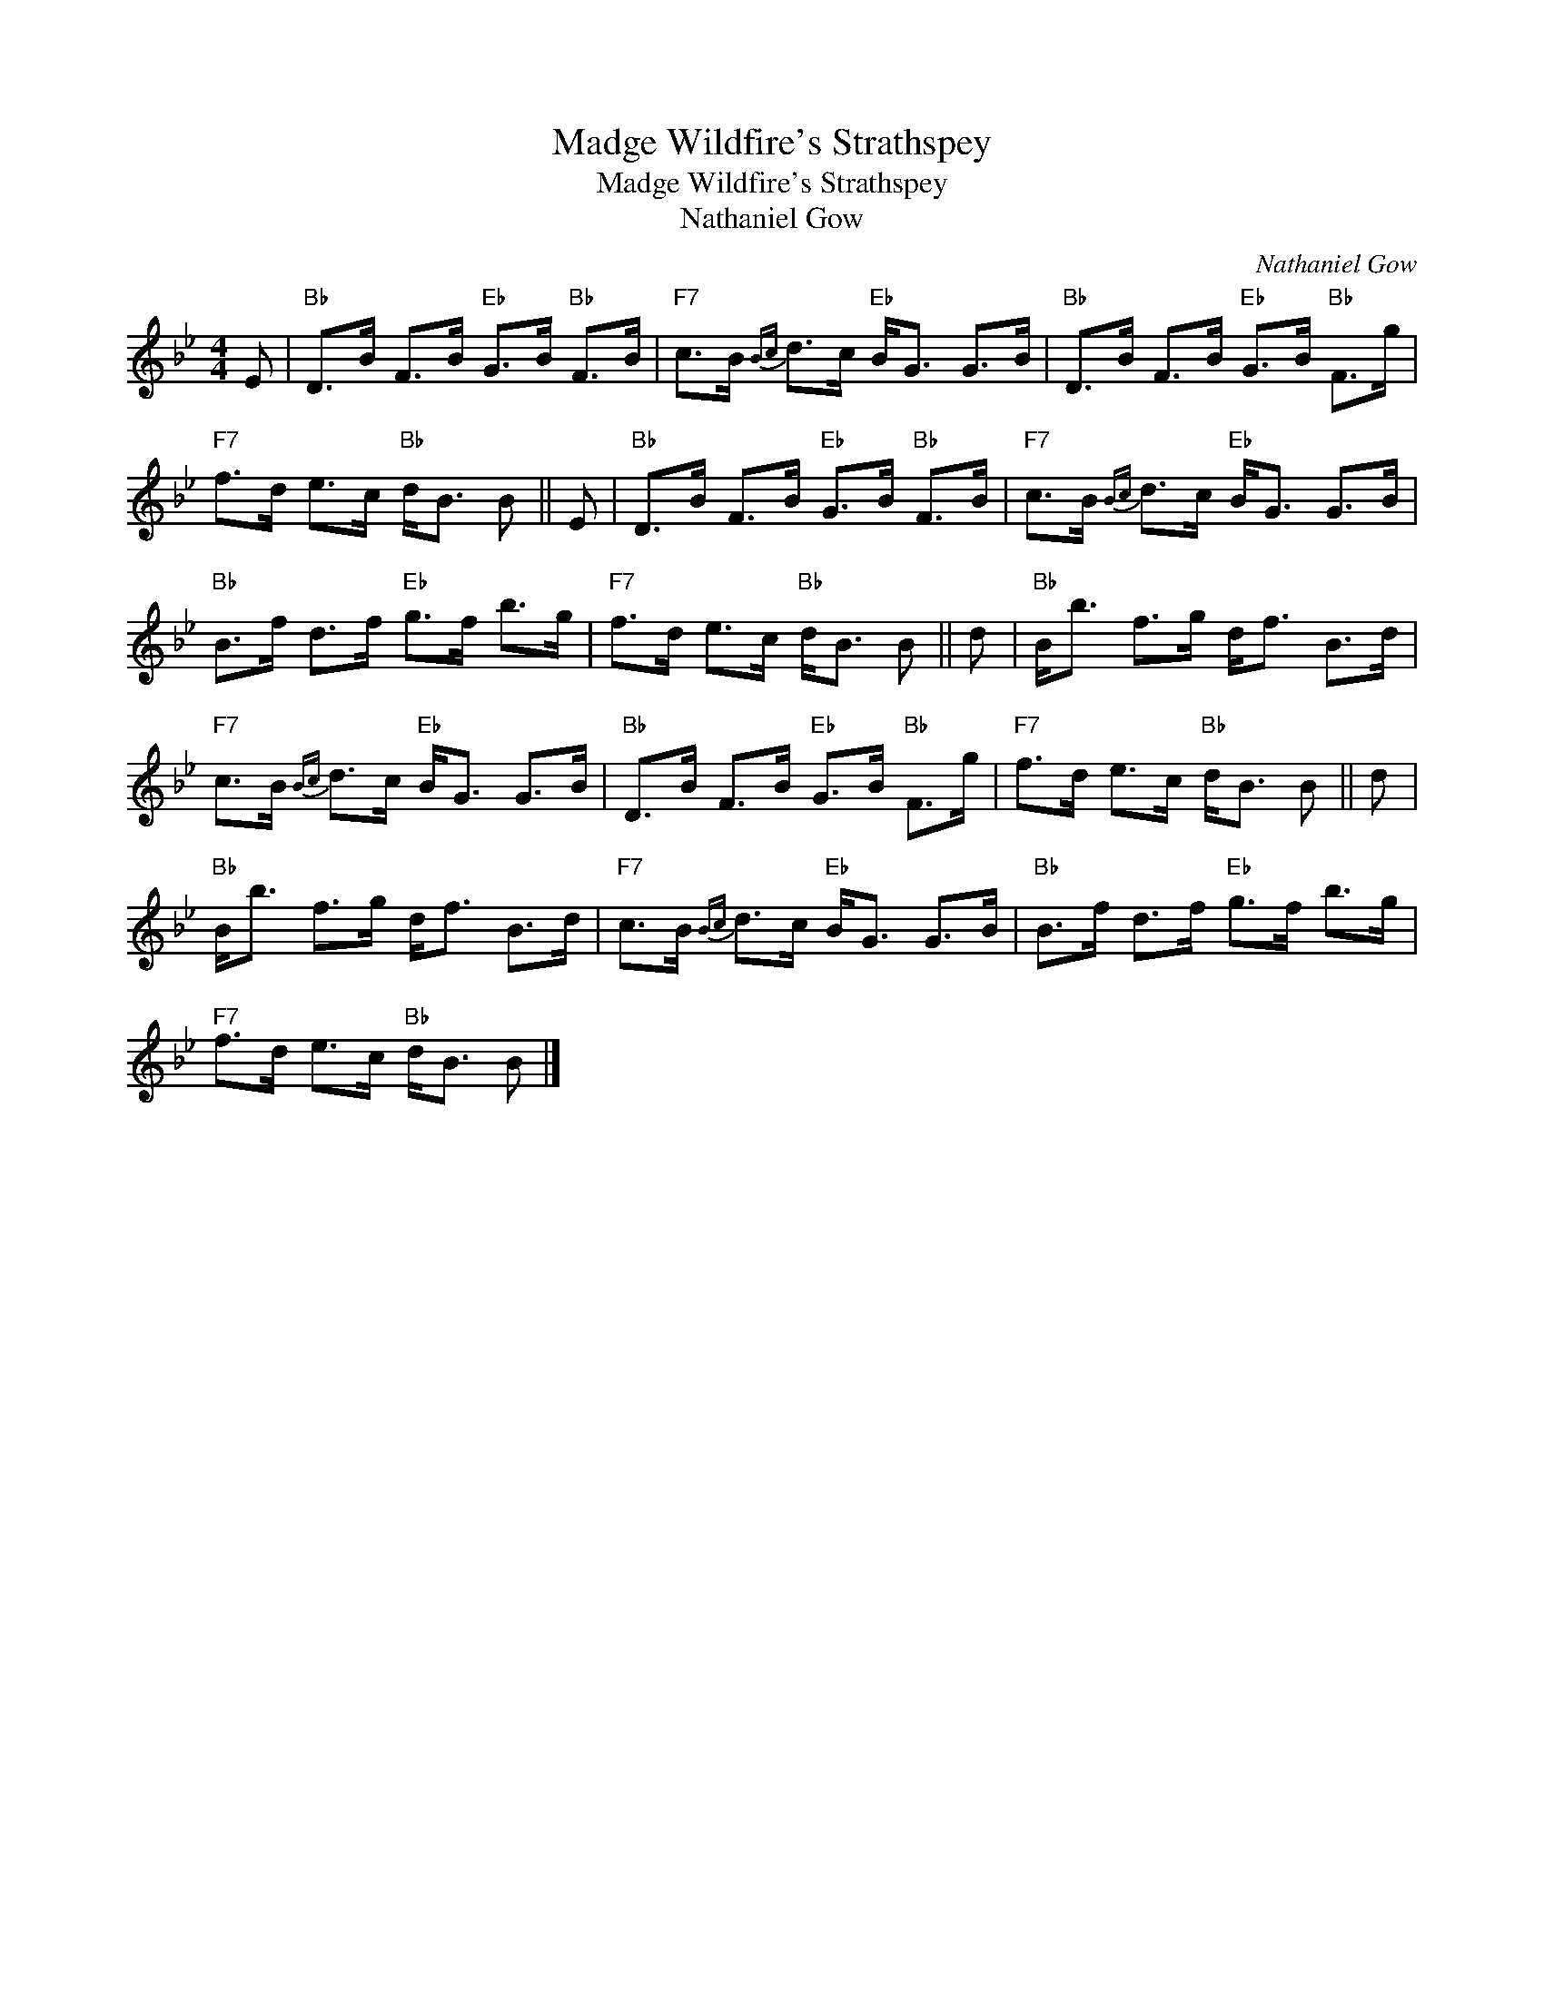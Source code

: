 X:1
T:Madge Wildfire's Strathspey
T:Madge Wildfire's Strathspey
T:Nathaniel Gow
C:Nathaniel Gow
L:1/8
M:4/4
K:Bb
V:1 treble 
V:1
 E |"Bb" D>B F>B"Eb" G>B"Bb" F>B |"F7" c>B{Bc} d>c"Eb" B<G G>B |"Bb" D>B F>B"Eb" G>B"Bb" F>g | %4
"F7" f>d e>c"Bb" d<B B || E |"Bb" D>B F>B"Eb" G>B"Bb" F>B |"F7" c>B{Bc} d>c"Eb" B<G G>B | %8
"Bb" B>f d>f"Eb" g>f b>g |"F7" f>d e>c"Bb" d<B B || d |"Bb" B<b f>g d<f B>d | %12
"F7" c>B{Bc} d>c"Eb" B<G G>B |"Bb" D>B F>B"Eb" G>B"Bb" F>g |"F7" f>d e>c"Bb" d<B B || d | %16
"Bb" B<b f>g d<f B>d |"F7" c>B{Bc} d>c"Eb" B<G G>B |"Bb" B>f d>f"Eb" g>f b>g | %19
"F7" f>d e>c"Bb" d<B B |] %20

